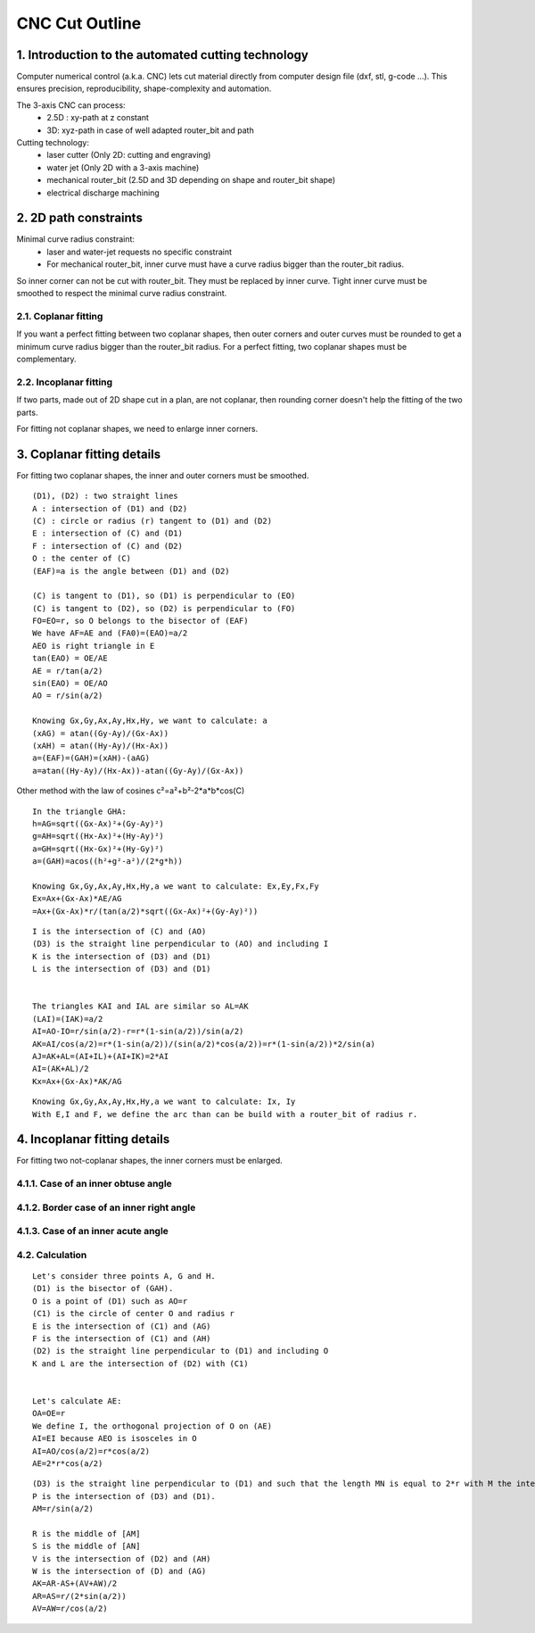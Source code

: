 ===============
CNC Cut Outline
===============

1. Introduction to the automated cutting technology
===================================================
    
Computer numerical control (a.k.a. CNC) lets cut material directly from computer design file (dxf, stl, g-code ...). This ensures precision, reproducibility, shape-complexity and automation.

.. image:: images/3_axis_cnc.png

The 3-axis CNC can process:
  - 2.5D : xy-path at z constant
  - 3D: xyz-path in case of well adapted router_bit and path
  
Cutting technology:
  - laser cutter (Only 2D: cutting and engraving)
  - water jet (Only 2D with a 3-axis machine)
  - mechanical router_bit (2.5D and 3D depending on shape and router_bit shape)
  - electrical discharge machining


2. 2D path constraints
======================

.. image:: images/2d_path.png

Minimal curve radius constraint:
  - laser and water-jet requests no specific constraint
  - For mechanical router_bit, inner curve must have a curve radius bigger than the router_bit radius.    

.. image:: images/osculating_circle.png

So inner corner can not be cut with router_bit. They must be replaced by inner curve. Tight inner curve must be smoothed to respect the minimal curve radius constraint.

.. image:: images/possible_2d_shape_with_a_router_bit_of_radius_r.png

2.1. Coplanar fitting
---------------------

If you want a perfect fitting between two coplanar shapes, then outer corners and outer curves must be rounded to get a minimum curve radius bigger than the router_bit radius. For a perfect fitting, two coplanar shapes must be complementary.

.. image:: images/coplanar_fitting.png

2.2. Incoplanar fitting
-----------------------

.. image:: images/not_coplanar_shape.png

If two parts, made out of 2D shape cut in a plan, are not coplanar, then rounding corner doesn't help the fitting of the two parts.

For fitting not coplanar shapes, we need to enlarge inner corners.

.. image:: images/not_coplanar_fitting.png

3. Coplanar fitting details
===========================

For fitting two coplanar shapes, the inner and outer corners must be smoothed.

.. image:: images/detailed_coplanar_fitting.png

::

  (D1), (D2) : two straight lines
  A : intersection of (D1) and (D2)
  (C) : circle or radius (r) tangent to (D1) and (D2)
  E : intersection of (C) and (D1)
  F : intersection of (C) and (D2)
  O : the center of (C)
  (EAF)=a is the angle between (D1) and (D2)

  (C) is tangent to (D1), so (D1) is perpendicular to (EO)
  (C) is tangent to (D2), so (D2) is perpendicular to (FO)
  FO=EO=r, so O belongs to the bisector of (EAF)
  We have AF=AE and (FA0)=(EAO)=a/2
  AEO is right triangle in E
  tan(EAO) = OE/AE
  AE = r/tan(a/2)
  sin(EAO) = OE/AO
  AO = r/sin(a/2)

  Knowing Gx,Gy,Ax,Ay,Hx,Hy, we want to calculate: a
  (xAG) = atan((Gy-Ay)/(Gx-Ax))
  (xAH) = atan((Hy-Ay)/(Hx-Ax))
  a=(EAF)=(GAH)=(xAH)-(aAG)
  a=atan((Hy-Ay)/(Hx-Ax))-atan((Gy-Ay)/(Gx-Ax))
  
Other method with the law of cosines c²=a²+b²-2*a*b*cos(C)

::

  In the triangle GHA:
  h=AG=sqrt((Gx-Ax)²+(Gy-Ay)²)
  g=AH=sqrt((Hx-Ax)²+(Hy-Ay)²)
  a=GH=sqrt((Hx-Gx)²+(Hy-Gy)²)
  a=(GAH)=acos((h²+g²-a²)/(2*g*h))
  
  Knowing Gx,Gy,Ax,Ay,Hx,Hy,a we want to calculate: Ex,Ey,Fx,Fy
  Ex=Ax+(Gx-Ax)*AE/AG
  =Ax+(Gx-Ax)*r/(tan(a/2)*sqrt((Gx-Ax)²+(Gy-Ay)²)) 
  
.. image:: images/arc_third_point_for_coplanar_fitting.png

::

  I is the intersection of (C) and (AO)
  (D3) is the straight line perpendicular to (AO) and including I
  K is the intersection of (D3) and (D1)
  L is the intersection of (D3) and (D1)
  
  
  The triangles KAI and IAL are similar so AL=AK
  (LAI)=(IAK)=a/2
  AI=AO-IO=r/sin(a/2)-r=r*(1-sin(a/2))/sin(a/2)
  AK=AI/cos(a/2)=r*(1-sin(a/2))/(sin(a/2)*cos(a/2))=r*(1-sin(a/2))*2/sin(a)
  AJ=AK+AL=(AI+IL)+(AI+IK)=2*AI
  AI=(AK+AL)/2
  Kx=Ax+(Gx-Ax)*AK/AG
  
.. image:: images/detailed_arc_third_point_for_coplanar_fitting.png

::

  Knowing Gx,Gy,Ax,Ay,Hx,Hy,a we want to calculate: Ix, Iy
  With E,I and F, we define the arc than can be build with a router_bit of radius r.
  
4. Incoplanar fitting details
=============================

For fitting two not-coplanar shapes, the inner corners must be enlarged.

4.1.1. Case of an inner obtuse angle
------------------------------------
.. image:: images/not_coplanar_fitting_with_obtuse_angle.png

4.1.2. Border case of an inner right angle
------------------------------------------
.. image:: images/not_coplanar_fitting_with_right_angle.png

4.1.3. Case of an inner acute angle
-----------------------------------
.. image:: images/not_coplanar_fitting_with_acute_angle.png
      
4.2. Calculation
----------------
  
.. image:: images/not_coplanar_fitting_with_obtuse_angle.png

::

  Let's consider three points A, G and H.
  (D1) is the bisector of (GAH).
  O is a point of (D1) such as AO=r
  (C1) is the circle of center O and radius r
  E is the intersection of (C1) and (AG)
  F is the intersection of (C1) and (AH)
  (D2) is the straight line perpendicular to (D1) and including O
  K and L are the intersection of (D2) with (C1)
     
  
  Let's calculate AE:
  OA=OE=r
  We define I, the orthogonal projection of O on (AE)
  AI=EI because AEO is isosceles in O
  AI=AO/cos(a/2)=r*cos(a/2)
  AE=2*r*cos(a/2)
  
.. image:: images/detailed_not_coplanar_fitting_with_acute_angle.png

::

  (D3) is the straight line perpendicular to (D1) and such that the length MN is equal to 2*r with M the intersection of (D3) and (AG) and N the intersection of (D3) and (AH).
  P is the intersection of (D3) and (D1).
  AM=r/sin(a/2)    
  
  R is the middle of [AM]
  S is the middle of [AN]
  V is the intersection of (D2) and (AH)
  W is the intersection of (D) and (AG)
  AK=AR-AS+(AV+AW)/2
  AR=AS=r/(2*sin(a/2))
  AV=AW=r/cos(a/2)


